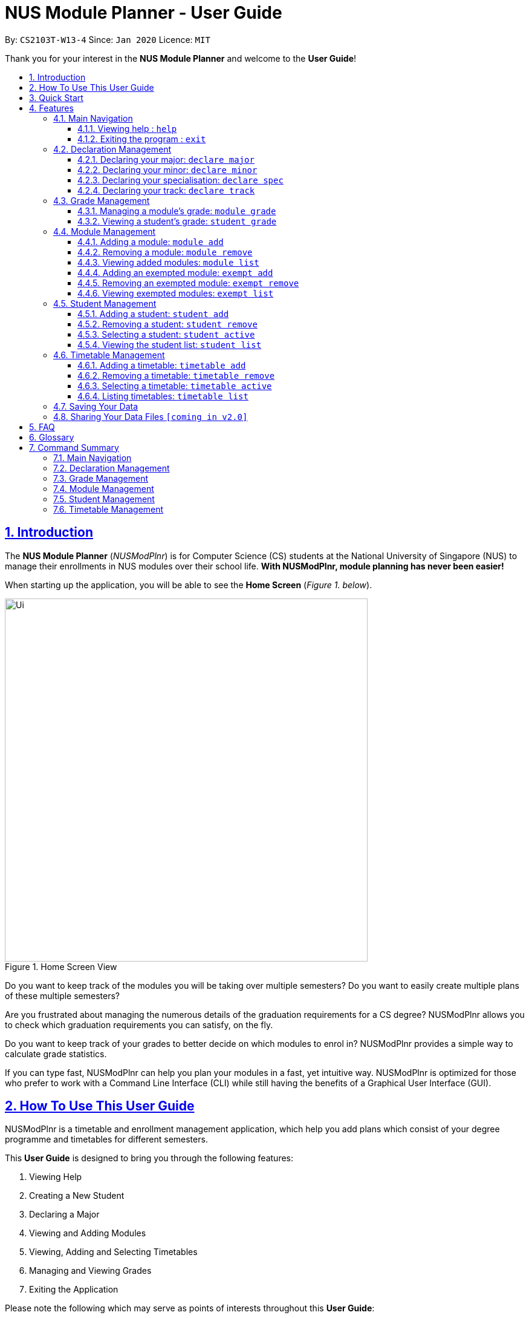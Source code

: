 = NUS Module Planner - User Guide
:site-section: UserGuide
:toc:
:toc-title:
:toc-placement: preamble
:toclevels: 3
:sectnums:
:sectnumlevels: 4
:sectlinks:
:sectanchors:
:imagesDir: images
:stylesDir: stylesheets
:xrefstyle: full
:experimental:
ifdef::env-github[]
:tip-caption: :bulb:
:note-caption: :information_source:
endif::[]
:repoURL: https://github.com/AY1920S2-CS2103T-W13-4/main

By: `CS2103T-W13-4`      Since: `Jan 2020`      Licence: `MIT`

Thank you for your interest in the *NUS Module Planner* and welcome to the *User Guide*!

== Introduction

The *NUS Module Planner* (_NUSModPlnr_) is for Computer Science (CS) students at the National University of Singapore (NUS) to manage their enrollments in NUS modules over their school life. **With NUSModPlnr, module planning has never been easier!**

When starting up the application, you will be able to see the *Home Screen* (_Figure 1. below_).

.Home Screen View
image::Ui.png[width="600", align="left"]

Do you want to keep track of the modules you will be taking over multiple semesters? Do you want to easily create multiple plans of these multiple semesters?

Are you frustrated about managing the numerous details of the graduation requirements for a CS degree? NUSModPlnr allows you to check which graduation requirements you can satisfy, on the fly.

Do you want to keep track of your grades to better decide on which modules to enrol in? NUSModPlnr provides a simple way to calculate grade statistics.

If you can type fast, NUSModPlnr can help you plan your modules in a fast, yet intuitive way. NUSModPlnr is optimized for those who prefer to work with a Command Line Interface (CLI) while still having the benefits of a Graphical User Interface (GUI).

== How To Use This User Guide

NUSModPlnr is a timetable and enrollment management application, which help you add plans which consist of your degree programme and timetables for different semesters.

//Within each timetable, users can add modules they intend to enrol in. After managing student plans, timetables and modules, users can request information about the plan. This includes the student's cumulative grades and the status of graduation requirements (for the degree programme that was set).

====
This *User Guide* is designed to bring you through the following features:

. Viewing Help
. Creating a New Student
. Declaring a Major
. Viewing and Adding Modules
. Viewing, Adding and Selecting Timetables
. Managing and Viewing Grades
. Exiting the Application
====

====
Please note the following which may serve as points of interests throughout this *User Guide*:

. `keyword` : This grey highlight indicates commands that you can type with more info in Features.

. kbd:[Enter] : This grey highlight with white outline indicates a keyboard's key to use.

[NOTE]
This symbol and corresponding box has information that you may wish to take note of.

[TIP]
This symbol and corresponding box has tips from the team, which we think might be useful for you.
====

== Quick Start

If you are looking to jump right into the application, you can follow the below quick steps to get the application up and running:

.  Ensure you have Java `11` or above installed in your Computer.
.  Download the latest `nusmodplnr.jar` link:{repoURL}/releases[here].
.  Copy the file to the folder you want to use as the home folder for your NUS Module Planner.
.  Double-click the file to start the app. The GUI should appear in a few seconds.
.  Type the command in the command box and press kbd:[Enter] to execute it. +
e.g. typing *`help`* and pressing kbd:[Enter] will open the help window.
.  Refer to Section 3, “Features” for details of each command.

[TIP]
These steps are recommended only if you have experience in setting up the application for first time use, or already have a saved file you would like to continue working with.

== Features

These are the key features that are part of the NUSModPlnr!

[TIP]
Before you dive into the commands themselves, do familiarise yourself with how the *User Guide* has been formatted in terms of the commands to key in!

====
*Command Format*

* Words in `UPPER_CASE` are the parameters to be supplied by the user e.g. in `add n/NAME`, `NAME` is a parameter which can be used as `add n/John Doe`.
* Items in square brackets are optional e.g `n/NAME [t/TAG]` can be used as `n/John Doe t/friend` or as `n/John Doe`.
* Items with `…`​ after them can be used multiple times including zero times e.g. `[t/TAG]...` can be used as `{nbsp}` (i.e. 0 times), `t/friend`, `t/friend t/family` etc.
* Parameters can be in any order e.g. if the command specifies `n/NAME p/PHONE_NUMBER`, `p/PHONE_NUMBER n/NAME` is also acceptable.
====

====
*Common Parameters*

These are parameters that are commonly used in commands available in NUSModPlnr.

* `MODULE_CODE` - a code for a module in NUS
* `INDEX` - a index number of an item listed
** Must be a positive integer
* `NAME` - a name of a plan
** Must be alphanumeric, possibly with spaces
* `SEM`
** Must be one of the following: `ONE`, `TWO`, `SPECIAL_ONE`, `SPECIAL_TWO`
* `YEAR` - a year number
** Must be a non-negative integer
====

Let's begin!

=== Main Navigation

The following commands below are part of the application's *Main Navigation*.

==== Viewing help : `help`

If you get lost or are unsure on what commands to use, while in the application, you can use the `help` command.

Format: `help`

==== Exiting the program : `exit`

When you are done using the application, you can exit the program with the `exit` command.

Format: `exit`

=== Declaration Management

The following commands below are part of the application's *Declaration Management*, which allow you to declare important details of your academic plan, such as your `majors`, `minors`, `specialisations` and `tracks`.

[NOTE]
All the following commands require a `student` to be selected (using the `student active` command).

==== Declaring your major: `declare major`

You can use this command to declare the `major` of your studies, which is also required for the module planning.

Format: `declare major MAJOR`

Examples:

* `declare major comsci`

==== Declaring your minor: `declare minor`

You can use this command to declare any `minors` of your studies, which will affect module planning.

Format: `declare minor MINOR`

Examples:

* `declare minor none`
* `declare minor comsci`

==== Declaring your specialisation: `declare spec`

You can use this command to declare any `specialisations` in your studies, should you require them in module planning.

Format: `declare spec [ACTION] [SPEC]`

Examples:

* `declare spec add it-security`
* `declare spec remove it-security`

==== Declaring your track: `declare track`

You can use this command to declare any `tracks` in your studies, should you require them in module planning.

Format: `declare track [ACTION] [SPEC]`

Examples:

* `declare track add networking`
* `declare track remove networking`

=== Grade Management

The following commands below are part of the application's *Grade Management*, which allow you to manage and view your `grades` to see modules affected in your academic plan.

==== Managing a module's grade: `module grade`

This command displays the `grade` of the specified module.

[NOTE]
This command require a timetable to be selected (using the `timetable active` command).

Format: `module grade MODULE_CODE`

Example:

* `module grade CS2040`

Furthermore, this follow-up command sets the `grade` of the specified module.

[NOTE]
This command require a timetable to be selected (using the `timetable active` command).

Format: `module grade MODULE_CODE grade/GRADE`

Example:

* `module grade CS2040 grade/A`

==== Viewing a student's grade: `student grade`

This command displays  the cumulative grade of the selected student (_see the `student active` command_).

[NOTE]
This command require a student to be selected (using the `student active` command).

Format: `student grade`

Example:

* `student grade`

=== Module Management
The following commands below are part of the application's *Module Management*, which allow you manage the `modules` of your academic plan.

When managing your `modules`, you will be able to see the *Module View Screen* (_Figure 2. below_).

.Home Screen View
image::ModuleList.png[width="600", align="left"]

[NOTE]
All the following commands require a `timetable` to be selected (_using the `timetable active` command_).

==== Adding a module: `module add`

This command adds a `module` to your `timetable` for the selected `semester` (see `timetable active`) and `student` (see `student active`).

Format: `module add MODULE_CODE`

Example:

* `module add CS2040`

==== Removing a module: `module remove`

This command removes a `module` to your `timetable` for the selected `semester` (see `timetable active`) and `student` (see `student active`).

Format: `module remove MODULE_CODE`

Example:

* `module remove CS2040`

==== Viewing added modules: `module list`

This command displays a list of `modules` of your `timetable` for the selected `semester` (see `timetable active`) and `student` (see `student active`).

Format: `module list`

Example:

* `module list`

==== Adding an exempted module: `exempt add`

This command adds an exempted module `module` for the selected `student` (see `student active`).

Format: `module add MODULE_CODE`

Example:

* `exempt add CS2040`

==== Removing an exempted module: `exempt remove`

This command removes an exempted module `module` from the selected `student` (see `student active`).

Format: `module remove MODULE_CODE`

Example:

* `exempt remove CS2040`

==== Viewing exempted modules: `exempt list`

This command displays a list of `modules` that you have declared as exempted.

Format: `exempt list`

Example:

* `exempt list`

=== Student Management

The following commands below are part of the application's *Student Management*, which allow you manage the `students` *which include you* for the academic planning.

When managing `students`, you will be able to see the *Student View Screen* (_Figure 3. below_).

.Student List View
image::StudentList.png[width="600", align="left"]

==== Adding a student: `student add`

This command adds a `student` to the student list.

Format: `student add n/NAME major/MAJOR`

Example:

* `student add n/Alice major/CS`

==== Removing a student: `student remove`

This command removes the `student` with the number `INDEX` from the student list.

Format: `student remove INDEX`

Example:

* `student remove 1`

==== Selecting a student: `student active`

This command selects the student with the number `INDEX` from the student list.

Format: `student active INDEX`

Example:

* `student active 1`

==== Viewing the student list: `student list`

This commands displays a numbered list of students in the student list (if populated).

Format: `student list`

Example:

* `student list`

=== Timetable Management

The following commands below are part of the application's *Timetable Management*, which allow you manage the `timetables` of your academic plan.

When managing your `timetable`, you will be able to see the *Timetable View Screen* (_Figure 4. below_).

.Timetable List View
image::TimeTableList.png[width="600", align="left"]

[NOTE]
All the following commands require a student to be selected (_using the `student active` command_).

==== Adding a timetable: `timetable add`

This command adds a `timetable` to the specified `semester` of the selected `student` (see `student active`).

Format: `timetable add year/YEAR sem/SEM`

Example:

* `timetable add year/2 sem/ONE`

==== Removing a timetable: `timetable remove`

This command removes a `timetable` to the specified `semester` of the selected `student` (see `student active`).

Format: `timetable remove year/YEAR sem/SEM`

Example:

* `timetable remove year/2 sem/ONE`

==== Selecting a timetable: `timetable active`

This command selects the `timetable` of the specified `semester` of the selected `student` (see `student active`).

Format: `timetable active year/YEAR sem/SEM`

Example:

* `timetable active year/2 sem/ONE`

==== Listing timetables: `timetable list`

This command lists all the `timetables`  of the selected `student` (see `student active`).

Format: `timetable list`

Example:

* `timetable list`

=== Saving Your Data

NUS Module Planner data is saved to the hard disk automatically after any command that changes the data. +

There is no need to save manually.

// tag::sharingdatafiles[]
=== Sharing Your Data Files `[coming in v2.0]`

Coming soon to you!

////
_{Explain how the user can share their data files here!}_
////
// end::sharingdatafiles[]

== FAQ

This provides a list of *Frequently Asked Questions (FAQ)*, that users may have!

*Q*: How do I transfer my data to another Computer? +
*A*: Install the app in the other computer and overwrite the empty data file it creates with the file that contains the data of your previous NUSModPlnr folder.

[TIP]
If you have questions, feel free to open an issue in our *Issue Tracker* on GitHub!

== Glossary

This *Glossary* provides explanations for keywords used throughout the *User Guide*.

[horizontal]

[[CLI]] Command Line Interface::
Type of computer interface based on entering text commands and viewing text output, as opposed to using other hardware inputs such as a mouse.

[[major]] Major::
Refers to one of academic majors students read in NUS.

[[minor]] Minor::
Refers to one of academic minors students can optionally read in NUS.

[[module]] Module::
Refers to one of multiple academic modules students read in NUS.

[[nus]] NUS::
Stands for "National University of Singapore", the university this application was developed for.

[[specialisation]] Specialisation::
Refers to one of academic specialisations students can optionally read in NUS.

[[timetable]] Timetable::
Refers to the module timetable that students will go for classes in NUS.

[[track]] Track::
Refers to one of academic tracks students can optionally read in NUS.

== Command Summary

This section provides a quick summary on all the commands currently available in the application.

[TIP]
If you need more in-depth information on a specific command, you can kbd:[CTRL + F] the exact command name to find it in the *Features* section.

=== Main Navigation

* *Viewing help* : `help`
* *Exiting the program* : `exit`

=== Declaration Management

* *Declaring your major* : `declare major`
* *Declaring your minor* : `declare minor`
* *Declaring your specialisation* : `declare spec`
* *Declaring your track* : `declare track`

=== Grade Management

* *Managing a module's grade* : `module grade`
* *Viewing a student's grade* : `student grade`

=== Module Management

* *Adding a module* : `module add`
* *Removing a module* : `module remove`
* *Viewing added modules* : `module list`
* *Adding an exempted module* : `exempt add`
* *Removing an exempted module* : `exempt remove`
* *Viewing exempted modules* : `exempt list`

=== Student Management

* *Adding a student* : `student add`
* *Removing a student* : `student remove`
* *Selecting a student* : `student active`
* *Viewing the student list* : `student list`

=== Timetable Management

* *Adding a timetable* : `timetable add`
* *Removing a timetable* : `timetable remove`
* *Selecting a timetable* : `timetable active`
* *Listing timetables* : `timetable list`
